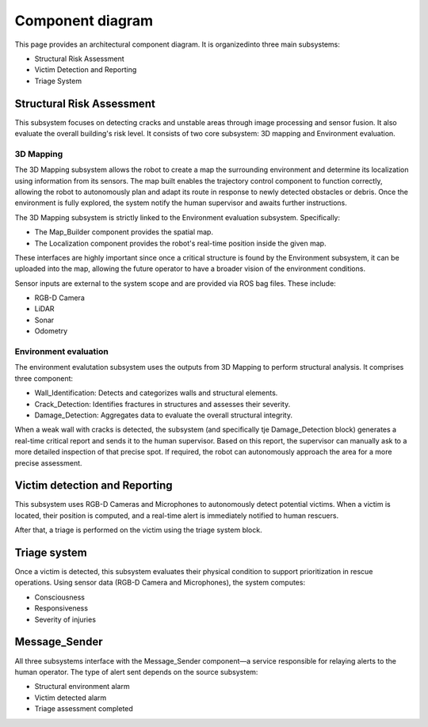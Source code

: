 Component diagram
===================

.. The architecture component diagram with accurate description detailing where different design patters could play a role in the final architecture implementation.
 #TODO in each file, not here
 For each component list:
 -  their interfaces 
 -  describe them according to the component-based  software architecture paradigm (i.e., stateless/statefull, data/service, strongly-typed/loosely-typed, etc).

This page provides an architectural component diagram. It is organizedinto three main subsystems:

- Structural Risk Assessment
- Victim Detection and Reporting
- Triage System

.. .. image:: /img/{absolut-document-subdirectory}/{file}.svg
  :alt: Alt text. Every image should have descriptive alt text.

Structural Risk Assessment
-------------------------------
This subsystem focuses on detecting cracks and unstable areas through image processing and sensor fusion. It also evaluate the overall building's risk level. It consists of two core subsystem: 3D mapping and Environment evaluation.

3D Mapping
^^^^^^^^^^^^^^
The 3D Mapping subsystem allows the robot to create a map the surrounding environment and determine its localization using information from its sensors. The map built enables the trajectory control component to function correctly, allowing the robot to autonomously plan and adapt its route in response to newly detected obstacles or debris. Once the environment is fully explored, the system notify the human supervisor and awaits further instructions. 

.. #TODO: implement integration test about the successfull receive of the ended mission

The 3D Mapping subsystem is strictly linked to the Environment evaluation subsystem. Specifically:

- The Map_Builder component provides the spatial map.
- The Localization component provides the robot's real-time position inside the given map.

These interfaces are highly important since once a critical structure is found by the Environment subsystem, it can be uploaded into the map, allowing the future operator to have a broader vision of the environment conditions.

.. # TODO: integration testing about Autonomous navigation: the robot adjusts its route based on newly detected obstacles, debris, or structural changes. It gives information to the trajectory control block

Sensor inputs are external to the system scope and are provided via ROS bag files. These include:

- RGB-D Camera
- LiDAR
- Sonar
- Odometry

Environment evaluation
^^^^^^^^^^^^^^^^^^^^^^^^
The environment evalutation subsystem uses the outputs from 3D Mapping to perform structural analysis. It comprises three component:

- Wall_Identification: Detects and categorizes walls and structural elements.
- Crack_Detection: Identifies fractures in structures and assesses their severity.
- Damage_Detection: Aggregates data to evaluate the overall structural integrity.

.. #TODO: Link to the corresponding message definition file.

When a weak wall with cracks is detected, the subsystem (and specifically tje Damage_Detection block) generates a real-time critical report and sends it to the human supervisor. Based on this report, the  supervisor can manually ask to a more detailed inspection of that precise spot. If required, the robot can autonomously approach the area for a more precise assessment.

.. # TODO: Did we implement the remote supervisor can manually request for more detailed evaluation of specific points?
.. # TODO: Did we implement the autonomously movement of the robot?


Victim detection and Reporting
-------------------------------
This subsystem uses RGB-D Cameras and Microphones to autonomously detect potential victims. When a victim is located, their position is computed, and a real-time alert is immediately notified to human rescuers.

After that, a triage is performed on the victim using the triage system block.


Triage system
----------------------
Once a victim is detected, this subsystem evaluates their physical condition to support prioritization in rescue operations. Using sensor data (RGB-D Camera and Microphones), the system computes:

- Consciousness
- Responsiveness
- Severity of injuries

Message_Sender
----------------
All three subsystems interface with the Message_Sender component—a service responsible for relaying alerts to the human operator. The type of alert sent depends on the source subsystem:

- Structural environment alarm
- Victim detected alarm
- Triage assessment completed

.. # TODO link the 3 srv


